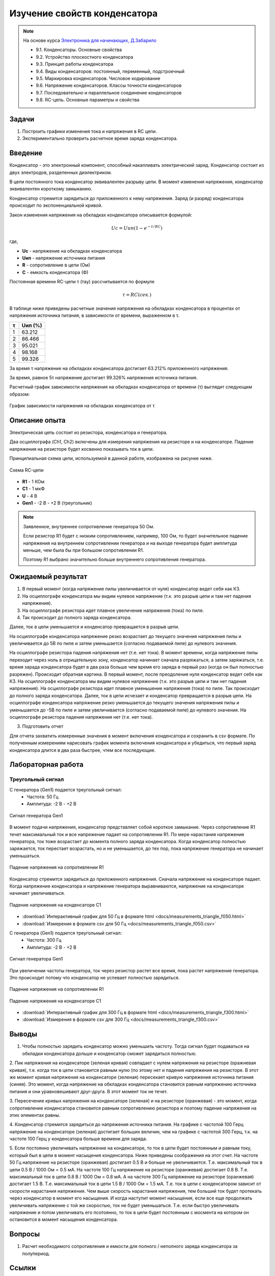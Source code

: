 .. _rst_electronics_capacitor_capacitor:

Изучение свойств конденсатора
=============================

.. note::
    На основе курса `Электроника для начинающих, Д.Забарило`_

    - 9.1. Конденсаторы. Основные свойства
    - 9.2. Устройство плоскостного конденсатора
    - 9.3. Принцип работы конденсатора
    - 9.4. Виды конденсаторов: постоянный, переменный, подстроечный
    - 9.5. Маркировка конденсаторов. Числовое кодирование
    - 9.6. Напряжение конденсаторов. Классы точности конденсаторов
    - 9.7. Последовательно и параллельное соединение конденсаторов
    - 9.8. RC-цепь. Основные параметры и свойства

Задачи
------

#. Построить графики изменения тока и напряжения в RC цепи.
#. Экспериментально проверить расчетное время заряда конденсатора.

Введение
--------

Конденсатор - это электронный компонент, способный накапливать электрический заряд.
Конденсатор состоит из двух электродов, разделенных диэлектриком.

В цепи постоянного тока конденсатор эквивалентен разрыву цепи.
В момент изменения напряжения, конденсатор эквивалентен короткому замыканию.

Конденсатор стремится зарядиться до приложенного к нему напряжения.
Заряд (и разряд) конденсатора происходит по экспоненциальной кривой.

Закон изменения напряжения на обкладках конденсатора описывается формулой:

.. math::
    Uc = Uип(1 - e^{-t/RC})

где,

- **Uc** - напряжение на обкладках конденсатора
- **Uип** - напряжение источника питания
- **R** - сопротивление в цепи (Ом)
- **C** - емкость конденсатора (Ф)

Постоянная времени RC-цепи τ (тау) рассчитывается по формуле

.. math::
    τ = RC (сек.)

В таблице ниже приведены расчетные значения напряжения на обкладках конденсатора
в процентах от напряжения источника питания, в зависимости от времени, выраженном в τ.

===== ========
  τ    Uип (%)
===== ========
 1    63.212
 2    86.466
 3    95.021
 4    98.168
 5    99.326
===== ========

За время τ напряжение на обкладках конденсатора достигает 63.212% приложенного напряжения.

За время, равное 5τ напряжение достигает 99.326% напряжения источника питания.

Расчетный график зависимости напряжения на обкладках конденсатора от времени (τ) выглядит следующим образом:

.. figure:: images/capacitor_001_5tau.png
   :width: 500px
   :align: center

   График зависимости напряжения на обкладках конденсатора от τ

Описание опыта
--------------

Электрическая цепь состоит из резистора, конденсатора и генератора.

Два осциллографа (Ch1, Ch2) включены для измерения напряжения на резисторе и на конденсаторе.
Падение напряжения на резисторе будет косвенно показывать ток в цепи.

Принципиальная схема цепи, используемой в данной работе, изображена на рисунке ниже.

.. figure:: images/capacitor_002_scematic.png
   :width: 200px
   :align: center

   Схема RC-цепи

- **R1** - 1 КОм
- **C1** - 1 мкФ
- **U** - 4 В
- **Gen1** - -2 В - +2 В (треугольник)

.. note::
    Заявленное, внутреннее сопротивление генератора 50 Ом.

    Если резистор R1 будет с низким сопротивлением, например, 100 Ом,
    то будет значительное падение напряжения на внутреннем сопротивлении генератора
    и на выходе генератора будет амплитуда меньше, чем была бы при большом сопротивлении R1.

    Поэтому R1 выбрано значительно больше внутреннего сопротивления генератора.

Ожидаемый результат
-------------------

#. В первый момент (когда напряжение пилы увеличивается от нуля) конденсатор ведет себя как КЗ.
#. На осциллографе конденсатора мы видим нулевое напряжение (т.к. это разрыв цепи и там нет падения напряжения).
#. На осциллографе резистора идет плавное увеличение напряжения (тока) по пиле.
#. Так происходит до полного заряда конденсатора.

Далее, ток в цепи уменьшается и конденсатор превращается в разрыв цепи.

На осциллографе конденсатора напряжение резко возрастает до текущего значения напряжения пилы
и увеличивается до 5В по пиле и затем уменьшается (согласно подаваемой пиле) до нулевого значения.

На осциллографе резистора падения напряжения нет (т.е. нет тока).
В момент времени, когда напряжение пилы переходит через ноль в отрицательную зону, конденсатор начинает сначала разряжаться, а затем заряжаться, т.е. время зарада конденсатора будет в два раза больше чем время его заряда в первый раз (когда он был полностью разряжен).
Происходит обратная картина.
В первый момент, после преодоления нуля конденсатор ведет себя как КЗ.
На осциллографе конденсатора мы видим нулевое напряжение (т.к. это разрыв цепи и там нет падения напряжения).
На осциллографе резистора идет плавное уменьшение напряжения (тока) по пиле.
Так происходит до полного заряда конденсатора.
Далее, ток в цепи исчезает и конденсатор превращается в разрыв цепи.
На осциллографе конденсатора напряжение резко уменьшается до текущего значения напряжения пилы и уменьшается до -5В по пиле и затем увеличивается (согласно подаваемой пиле) до нулевого значения.
На осциллографе резистора падения напряжения нет (т.е. нет тока).

3. Подготовить отчет

Для отчета захватить измеренные значения в момент включения конденсатора и сохранить в csv формате.
По полученным измерениям нарисовать график момента включения конденсатора и убедиться,
что первый заряд конденсатора длится в два раза быстрее, чтем все последующие.

Лабораторная работа
-------------------

Треугольный сигнал
^^^^^^^^^^^^^^^^^^

С генератора (Gen1) подается треугольный сигнал:
    - Частота: 50 Гц
    - Амплитуда: -2 В - +2 В

.. figure:: images/capacitor_003_f050_gen.png
   :align: center

   Сигнал генератора Gen1

В момент подачи напряжения, конденсатор представляет собой короткое замыкание.
Через сопротивление R1 течет максимальный ток и все напряжение падает на сопротивлении R1.
По мере нарастания напряжения генератора, ток тоже возрастает до момента полного заряда конденсатора.
Когда конденсатор полностью заряжается, ток перестает возрастать,
но и не уменьшается, до тех пор, пока напряжение генератора не начинает уменьшаться.

.. figure:: images/capacitor_004_f050_r1.png
   :align: center

   Падение напряжения на сопротивлении R1

Конденсатор стремится зарядиться до приложенного напряжения.
Сначала напряжение на конденсаторе падает.
Когда напряжение конденсатора и напряжение генератора выравниваются,
напряжение на конденсаторе начинает увеличиваться.

.. figure:: images/capacitor_005_f050_c1.png
   :align: center

   Падение напряжения на конденсаторе C1

- :download:`Интерактивный график для 50 Гц в формате html <docs/measurements_triangle_f050.html>`
- :download:`Измерения в формате csv для 50 Гц <docs/measurements_triangle_f050.csv>`

С генератора (Gen1) подается треугольный сигнал:
    - Частота: 300 Гц
    - Амплитуда: -2 В - +2 В

.. figure:: images/capacitor_006_f300_gen.png
   :align: center

   Сигнал генератора Gen1

При увеличении частоты генератора, ток через резистор растет все время, пока растет напряжение генератора.
Это происходит потому что конденсатор не успевает полностью зарядиться.

.. figure:: images/capacitor_007_f300_r1.png
   :align: center

   Падение напряжения на сопротивлении R1

.. figure:: images/capacitor_008_f300_c1.png
   :align: center

   Падение напряжения на конденсаторе C1

- :download:`Интерактивный график для 300 Гц в формате html <docs/measurements_triangle_f300.html>`
- :download:`Измерения в формате csv для 300 Гц <docs/measurements_triangle_f300.csv>`

Выводы
------

1. Чтобы полностью зарядить конденсатор можно уменьшить частоту.
   Тогда сигнал будет подаваться на обкладки конденсатора дольше и конденсатор сможет зарядиться полностью.

2. Пик напряжения на конденсаторе (зеленая кривая) совпадает с нулем напряжения на резисторе (оражневая кривая),
т.е. когда ток в цепи становится равным нулю (по этому нет и падения напряжения на резисторе.
В этот же момент кривая напряжения на конденсаторе (зеленая) пересекает кривую напряжения источника питания (синяя).
Это момент, когда напряжение на обкладках конденсатора становится равным напряжению источника питания
и они уравновешивают друг-друга. В этот момент ток не течет.

3. Пересечение кривых напряжения на конденсаторе (зеленая) и на резисторе (оранжевая) - это момент,
когда сопротивление конденсатора становится равным сопротивлению резистора и поэтому падение напряжения на этих элементах равны.

4. Конденсатор стремится зарядиться до напряжения источника питания.
На графике с частотой 100 Герц напряжение на конденсаторе (зеленая) достигает больших величин,
чем на графике с частотой 300 Герц, т.к. на частоте 100 Герц у конденсатора больше времени для заряда.

5. Если постоянно увеличивать напряжение на конденсаторе, то ток в цепи будет постоянным и равным току, который был в цепи в момент насыщения конденсатора. Ниже приведены соображения на этот счет.
На частоте 50 Гц напряжение на резисторе (оранжевая) достигает 0.5 В и больше не увеличивается. Т.е. максимальный ток в цепи 0.5 В / 1000 Ом = 0.5 мА.
На частоте 100 Гц напряжение на резисторе (оранжевая) достигает 0.8 В. Т.е. максимальный ток в цепи 0.8 В / 1000 Ом = 0.8 мА. А на частоте 300 Гц напряжение на резисторе (оранжевая) достигает 1.5 В. Т.е. максимальный ток в цепи 1.5 В / 1000 Ом = 1.5 мА.
Т.е. ток в цепи с конденсатором зависит от скорости нарастания напряжения. Чем выше скорость нарастания напряжения, тем больший ток  будет протекать через конденсатор в момент его насыщения. И когда наступит момент насыщения, если все еще продолжать увеличивать напряжение с той же скоростью, ток не будет уменьшаться.
Т.е. если быстро увеличивать напряжение и потом увеличивать его псотоянно, то ток в цепи будет постоянным с мосмента на котором он остановится в момент насыщения конденсатора.

Вопросы
-------

#. Расчет необходимого сопротивления и емкости для полного / неполного заряда конденсатора за полупериод.

Ссылки
------

#. `Электроника для начинающих, Д.Забарило`_
#. `CAPACITORS, Д.Забарило`_
#. `How does the RC circuit work REALLY, Д.Забарило`_
#. `How does the integrating and differentiating RC-circuit, Д.Забарило`_
#. `A capacitors voltage divider, Д.Забарило`_

.. _Электроника для начинающих, Д.Забарило: https://diodov.net/elektronika-dlya-nachinayushhih/
.. _CAPACITORS, Д.Забарило: https://www.youtube.com/watch?v=MgrxJsI3Imk
.. _How does the RC circuit work REALLY, Д.Забарило: https://www.youtube.com/watch?v=msJQH9pONKk
.. _How does the integrating and differentiating RC-circuit, Д.Забарило: https://www.youtube.com/watch?v=CVb7OWoLhWk
.. _A capacitors voltage divider, Д.Забарило: https://www.youtube.com/watch?v=wNwYNlvFsi8

